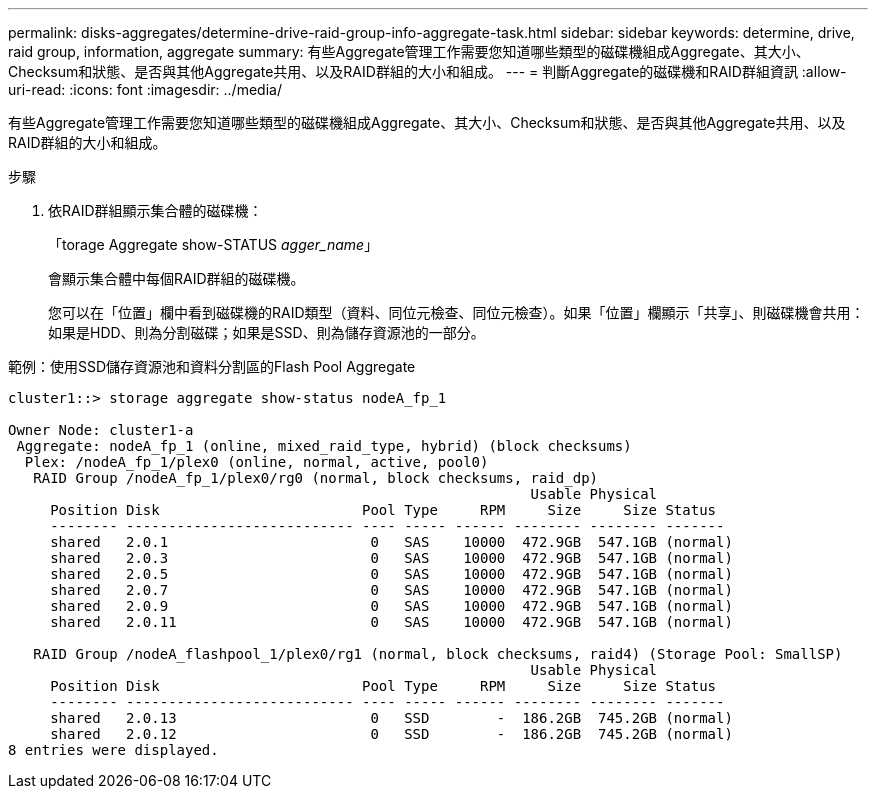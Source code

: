 ---
permalink: disks-aggregates/determine-drive-raid-group-info-aggregate-task.html 
sidebar: sidebar 
keywords: determine, drive, raid group, information, aggregate 
summary: 有些Aggregate管理工作需要您知道哪些類型的磁碟機組成Aggregate、其大小、Checksum和狀態、是否與其他Aggregate共用、以及RAID群組的大小和組成。 
---
= 判斷Aggregate的磁碟機和RAID群組資訊
:allow-uri-read: 
:icons: font
:imagesdir: ../media/


[role="lead"]
有些Aggregate管理工作需要您知道哪些類型的磁碟機組成Aggregate、其大小、Checksum和狀態、是否與其他Aggregate共用、以及RAID群組的大小和組成。

.步驟
. 依RAID群組顯示集合體的磁碟機：
+
「torage Aggregate show-STATUS _agger_name_」

+
會顯示集合體中每個RAID群組的磁碟機。

+
您可以在「位置」欄中看到磁碟機的RAID類型（資料、同位元檢查、同位元檢查）。如果「位置」欄顯示「共享」、則磁碟機會共用：如果是HDD、則為分割磁碟；如果是SSD、則為儲存資源池的一部分。



.範例：使用SSD儲存資源池和資料分割區的Flash Pool Aggregate
[listing]
----
cluster1::> storage aggregate show-status nodeA_fp_1

Owner Node: cluster1-a
 Aggregate: nodeA_fp_1 (online, mixed_raid_type, hybrid) (block checksums)
  Plex: /nodeA_fp_1/plex0 (online, normal, active, pool0)
   RAID Group /nodeA_fp_1/plex0/rg0 (normal, block checksums, raid_dp)
                                                              Usable Physical
     Position Disk                        Pool Type     RPM     Size     Size Status
     -------- --------------------------- ---- ----- ------ -------- -------- -------
     shared   2.0.1                        0   SAS    10000  472.9GB  547.1GB (normal)
     shared   2.0.3                        0   SAS    10000  472.9GB  547.1GB (normal)
     shared   2.0.5                        0   SAS    10000  472.9GB  547.1GB (normal)
     shared   2.0.7                        0   SAS    10000  472.9GB  547.1GB (normal)
     shared   2.0.9                        0   SAS    10000  472.9GB  547.1GB (normal)
     shared   2.0.11                       0   SAS    10000  472.9GB  547.1GB (normal)

   RAID Group /nodeA_flashpool_1/plex0/rg1 (normal, block checksums, raid4) (Storage Pool: SmallSP)
                                                              Usable Physical
     Position Disk                        Pool Type     RPM     Size     Size Status
     -------- --------------------------- ---- ----- ------ -------- -------- -------
     shared   2.0.13                       0   SSD        -  186.2GB  745.2GB (normal)
     shared   2.0.12                       0   SSD        -  186.2GB  745.2GB (normal)
8 entries were displayed.
----